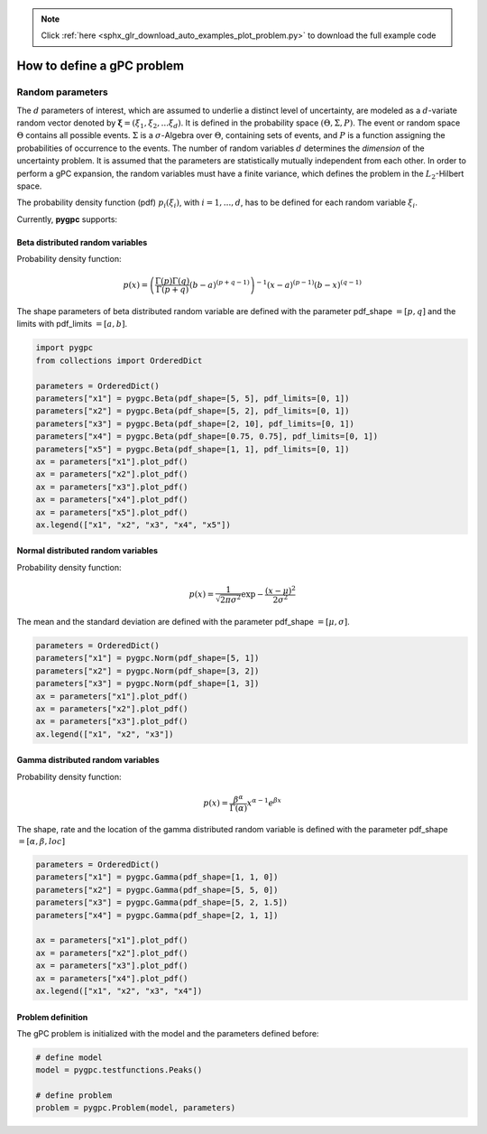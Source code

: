 .. note::
    :class: sphx-glr-download-link-note

    Click :ref:`here <sphx_glr_download_auto_examples_plot_problem.py>` to download the full example code
.. rst-class:: sphx-glr-example-title

.. _sphx_glr_auto_examples_plot_problem.py:


How to define a gPC problem
===========================
Random parameters
-----------------
The :math:`d` parameters of interest, which are assumed to underlie a distinct level of uncertainty, 
are modeled as a :math:`d`-variate random vector denoted by :math:`\mathbf{\xi} = (\xi_1, \xi_2, ... \xi_d)`.
It is defined in the probability space :math:`(\Theta, \Sigma, P)`. The event or random space :math:`\Theta`
contains all possible events. :math:`\Sigma` is a :math:`\sigma`-Algebra over :math:`\Theta`,
containing sets of events, and :math:`P` is a function assigning the probabilities of occurrence to the events.
The number of random variables :math:`d` determines the *dimension* of the uncertainty problem.
It is assumed that the parameters are statistically mutually independent from each other.
In order to perform a gPC expansion, the random variables must have a finite variance, which defines
the problem in the :math:`L_2`-Hilbert space.

The probability density function (pdf) :math:`p_i(\xi_i)`, with :math:`i=1,...,d`, has to be defined
for each random variable :math:`\xi_i`.

Currently, **pygpc** supports:

Beta distributed random variables
^^^^^^^^^^^^^^^^^^^^^^^^^^^^^^^^^
Probability density function:

.. math::

    p(x) = \left(\frac{\Gamma(p)\Gamma(q)}{\Gamma(p+q)}(b-a)^{(p+q-1)}\right)^{-1} (x-a)^{(p-1)} (b-x)^{(q-1)}

The shape parameters of beta distributed random variable are defined with the parameter pdf_shape :math:`=[p, q]`
and the limits with pdf_limits :math:`=[a, b]`.


.. code-block:: default


    import pygpc
    from collections import OrderedDict

    parameters = OrderedDict()
    parameters["x1"] = pygpc.Beta(pdf_shape=[5, 5], pdf_limits=[0, 1])
    parameters["x2"] = pygpc.Beta(pdf_shape=[5, 2], pdf_limits=[0, 1])
    parameters["x3"] = pygpc.Beta(pdf_shape=[2, 10], pdf_limits=[0, 1])
    parameters["x4"] = pygpc.Beta(pdf_shape=[0.75, 0.75], pdf_limits=[0, 1])
    parameters["x5"] = pygpc.Beta(pdf_shape=[1, 1], pdf_limits=[0, 1])
    ax = parameters["x1"].plot_pdf()
    ax = parameters["x2"].plot_pdf()
    ax = parameters["x3"].plot_pdf()
    ax = parameters["x4"].plot_pdf()
    ax = parameters["x5"].plot_pdf()
    ax.legend(["x1", "x2", "x3", "x4", "x5"])




.. image:: /auto_examples/images/sphx_glr_plot_problem_001.png
    :class: sphx-glr-single-img


.. rst-class:: sphx-glr-script-out

 Out:

 .. code-block:: none


    <matplotlib.legend.Legend object at 0x7f98982e8910>



Normal distributed random variables
^^^^^^^^^^^^^^^^^^^^^^^^^^^^^^^^^^^
Probability density function:

.. math::

    p(x) = \frac{1}{\sqrt{2\pi\sigma^2}}\exp{-\frac{(x-\mu)^2}{2\sigma^2}}

The mean and the standard deviation are defined with the parameter pdf_shape :math:`=[\mu, \sigma]`.


.. code-block:: default


    parameters = OrderedDict()
    parameters["x1"] = pygpc.Norm(pdf_shape=[5, 1])
    parameters["x2"] = pygpc.Norm(pdf_shape=[3, 2])
    parameters["x3"] = pygpc.Norm(pdf_shape=[1, 3])
    ax = parameters["x1"].plot_pdf()
    ax = parameters["x2"].plot_pdf()
    ax = parameters["x3"].plot_pdf()
    ax.legend(["x1", "x2", "x3"])




.. image:: /auto_examples/images/sphx_glr_plot_problem_002.png
    :class: sphx-glr-single-img


.. rst-class:: sphx-glr-script-out

 Out:

 .. code-block:: none


    <matplotlib.legend.Legend object at 0x7f9898193b10>



Gamma distributed random variables
^^^^^^^^^^^^^^^^^^^^^^^^^^^^^^^^^^
Probability density function:

.. math::

    p(x) = \frac{\beta^{\alpha}}{\Gamma(\alpha)}x^{\alpha-1}e^{\beta x}

The shape, rate and the location of the gamma distributed random variable is defined with
the parameter pdf_shape :math:`=[\alpha, \beta, loc]`


.. code-block:: default


    parameters = OrderedDict()
    parameters["x1"] = pygpc.Gamma(pdf_shape=[1, 1, 0])
    parameters["x2"] = pygpc.Gamma(pdf_shape=[5, 5, 0])
    parameters["x3"] = pygpc.Gamma(pdf_shape=[5, 2, 1.5])
    parameters["x4"] = pygpc.Gamma(pdf_shape=[2, 1, 1])

    ax = parameters["x1"].plot_pdf()
    ax = parameters["x2"].plot_pdf()
    ax = parameters["x3"].plot_pdf()
    ax = parameters["x4"].plot_pdf()
    ax.legend(["x1", "x2", "x3", "x4"])




.. image:: /auto_examples/images/sphx_glr_plot_problem_003.png
    :class: sphx-glr-single-img


.. rst-class:: sphx-glr-script-out

 Out:

 .. code-block:: none


    <matplotlib.legend.Legend object at 0x7f9898134f50>



Problem definition
^^^^^^^^^^^^^^^^^^
The gPC problem is initialized with the model and the parameters defined before:


.. code-block:: default


    # define model
    model = pygpc.testfunctions.Peaks()

    # define problem
    problem = pygpc.Problem(model, parameters)








.. rst-class:: sphx-glr-timing

   **Total running time of the script:** ( 0 minutes  0.219 seconds)


.. _sphx_glr_download_auto_examples_plot_problem.py:


.. only :: html

 .. container:: sphx-glr-footer
    :class: sphx-glr-footer-example



  .. container:: sphx-glr-download

     :download:`Download Python source code: plot_problem.py <plot_problem.py>`



  .. container:: sphx-glr-download

     :download:`Download Jupyter notebook: plot_problem.ipynb <plot_problem.ipynb>`


.. only:: html

 .. rst-class:: sphx-glr-signature

    `Gallery generated by Sphinx-Gallery <https://sphinx-gallery.github.io>`_
